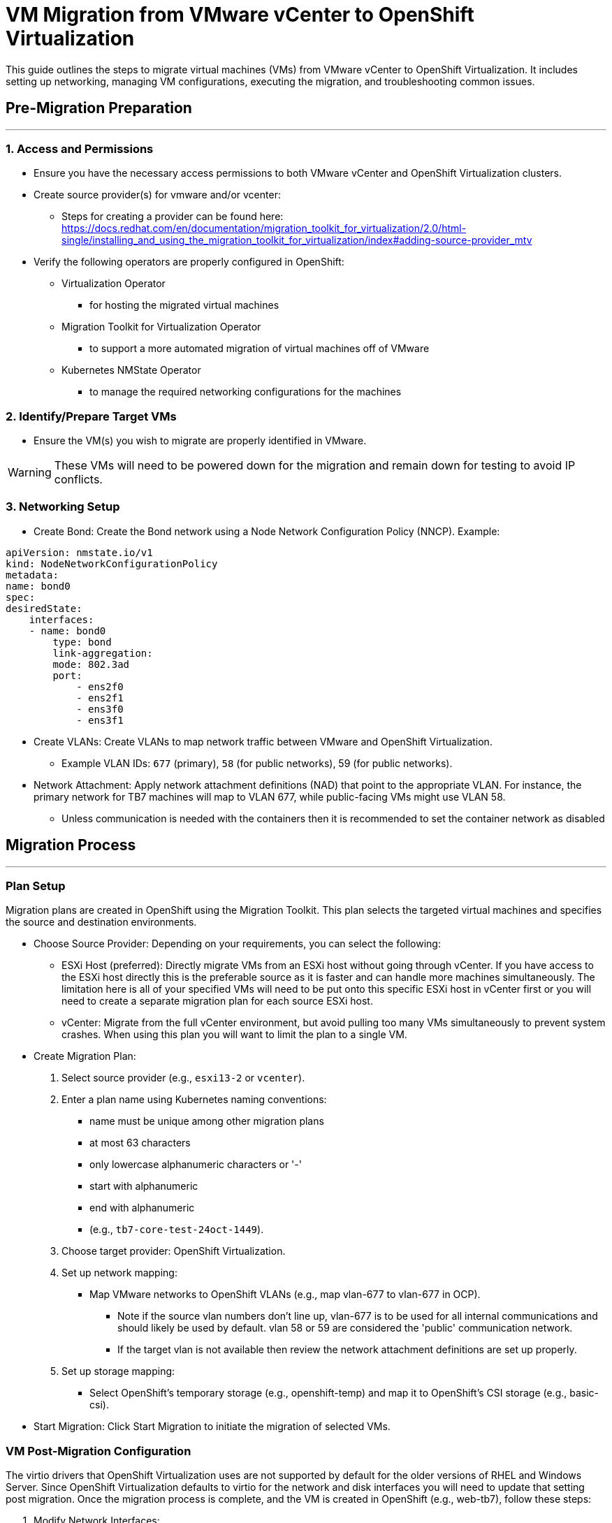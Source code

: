 # **VM Migration from VMware vCenter to OpenShift Virtualization**

This guide outlines the steps to migrate virtual machines (VMs) from VMware vCenter to OpenShift Virtualization. It includes setting up networking, managing VM configurations, executing the migration, and troubleshooting common issues.

## **Pre-Migration Preparation**
---

### **1. Access and Permissions**

* Ensure you have the necessary access permissions to both VMware vCenter and OpenShift Virtualization clusters.
* Create source provider(s) for vmware and/or vcenter:
	** Steps for creating a provider can be found here: https://docs.redhat.com/en/documentation/migration_toolkit_for_virtualization/2.0/html-single/installing_and_using_the_migration_toolkit_for_virtualization/index#adding-source-provider_mtv
* Verify the following operators are properly configured in OpenShift:
	** Virtualization Operator
		*** for hosting the migrated virtual machines
	** Migration Toolkit for Virtualization Operator
		*** to support a more automated migration of virtual machines off of VMware
	** Kubernetes NMState Operator
		*** to manage the required networking configurations for the machines

### **2. Identify/Prepare Target VMs**

* Ensure the VM(s) you wish to migrate are properly identified in VMware. 

[WARNING]
====
These VMs will need to be powered down for the migration and remain down for testing to avoid IP conflicts.
====

### **3. Networking Setup**

* Create Bond: Create the Bond network using a Node Network Configuration Policy (NNCP). Example:

```
apiVersion: nmstate.io/v1
kind: NodeNetworkConfigurationPolicy
metadata:
name: bond0
spec:
desiredState:
    interfaces:
    - name: bond0
        type: bond
        link-aggregation:
        mode: 802.3ad
        port:
            - ens2f0
            - ens2f1
            - ens3f0
            - ens3f1
```

* Create VLANs: Create VLANs to map network traffic between VMware and OpenShift Virtualization. 
    ** Example VLAN IDs: `677` (primary), `58` (for public networks), 59 (for public networks).
// TODO: provide example nncp for the vlans
* Network Attachment: Apply network attachment definitions (NAD) that point to the appropriate VLAN. For instance, the primary network for TB7 machines will map to VLAN 677, while public-facing VMs might use VLAN 58.
	** Unless communication is needed with the containers then it is recommended to set the container network as disabled 
// TODO: provide example nad



## **Migration Process**
---

### **Plan Setup**

Migration plans are created in OpenShift using the Migration Toolkit. This plan selects the targeted virtual machines and specifies the source and destination environments.

* Choose Source Provider: Depending on your requirements, you can select the following:
    ** ESXi Host (preferred): Directly migrate VMs from an ESXi host without going through vCenter. If you have access to the ESXi host directly this is the preferable source as it is faster and can handle more machines simultaneously. The limitation here is all of your specified VMs will need to be put onto this specific ESXi host in vCenter first or you will need to create a separate migration plan for each source ESXi host.
    ** vCenter: Migrate from the full vCenter environment, but avoid pulling too many VMs simultaneously to prevent system crashes. When using this plan you will want to limit the plan to a single VM.

* Create Migration Plan:
	. Select source provider (e.g., `esxi13-2` or `vcenter`).
	. Enter a plan name using Kubernetes naming conventions:
		*** name must be unique among other migration plans
		*** at most 63 characters
		*** only lowercase alphanumeric characters or '-'
		*** start with alphanumeric
		*** end with alphanumeric
		*** (e.g., `tb7-core-test-24oct-1449`).
	. Choose target provider: OpenShift Virtualization.
	. Set up network mapping:
        *** Map VMware networks to OpenShift VLANs (e.g., map vlan-677 to vlan-677 in OCP).
	        **** Note if the source vlan numbers don't line up, vlan-677 is to be used for all internal communications and should likely be used by default. vlan 58 or 59 are considered the 'public' communication network.
	        **** If the target vlan is not available then review the network attachment definitions are set up properly.
    . Set up storage mapping:
        *** Select OpenShift's temporary storage (e.g., openshift-temp) and map it to OpenShift's CSI storage (e.g., basic-csi).

* Start Migration: Click Start Migration to initiate the migration of selected VMs.

### **VM Post-Migration Configuration**

The virtio drivers that OpenShift Virtualization uses are not supported by default for the older versions of RHEL and Windows Server. Since OpenShift Virtualization defaults to virtio for the network and disk interfaces you will need to update that setting post migration. Once the migration process is complete, and the VM is created in OpenShift (e.g., web-tb7), follow these steps:

. Modify Network Interfaces:
    ** Ensure the network interfaces are set to e1000e.
    ** Be sure it is set to attach the VM to the correct VLAN (e.g., vlan-677 for internal network communication).
. Modify Disk Configuration:
    ** Change the disk interface type from virtio to SATA 
. Start the VM:
    ** Once all configurations are verified, go to Actions → Start to power on the VM in OpenShift Virtualization.
    ** If the VM is already running you must stop it and restart it in order for the changes to be applied.

### **Dealing with Windows-Specific Issues**

For Windows-based VMs (e.g., Windows Server 2012), special steps are needed:

* Shutdown Windows Properly in vCenter:
    ** Shut down the Windows VM gracefully (`shutdown /s`), as Windows VMs can have issues with hibernation or fast boot that may cause the file system to be mounted as read-only.
    ** Disable hibernation and fast boot if necessary.



## **Migration Best Practices and Considerations**
---

### **VMs Not Starting After Migration**

* Disk Configuration: Ensure all disks are configured to SATA after migration.
* Network Configuration: Double-check that the VM is connected to the correct VLAN and that e1000e is used for network interfaces.

### **Migration Plan Recommended Practices**

* Avoid migrating multiple VMs simultaneously from vCenter as this may overwhelm the system. Always perform migration of one VM at a time when migrating from vCenter.

### **Saving and Re-Importing VMs**

* Consider creating backups of VM data and configurations before migration, especially when dealing with production VMs.
* Use tools like `virtctl` to upload images or configure persistent volumes. In case of failure, ensure you have a repeatable process for re-importing the VM images.

### **Migration Plan Failures**

* API Gateway Errors: If the migration fails due to a bad API gateway, verify network connectivity and access permissions for the gateway. Restarting the gateway or re-initiating the plan may resolve the issue.

* High RAM Usage: Monitor node resource usage during the migration process. Nodes with high memory consumption may affect the migration speed or cause failures.

### **More information**:
* More detailed information can be found in the migration toolkit user guide: https://docs.redhat.com/en/documentation/migration_toolkit_for_virtualization/2.7


## Automation Notes
---

// TODO: update example with JT's script for this step

*  Automatically update the disk and network interfaces for all virtual machines with a script:
```
!#/bin/bash

# Set namespace and project
NAMESPACE="your-namespace"

# Get all VirtualMachine configurations from OpenShift
echo "Fetching all VM configurations..."
oc get vm -n "$NAMESPACE" -o name | while read -r vm; do
    echo "Processing $vm..."

    # Export the VM's YAML config
    oc get "$vm" -n "$NAMESPACE" -o yaml > "/tmp/${vm//\//-}.yaml"

    # Check if the YAML file exists
    if [[ ! -f "/tmp/${vm//\//-}.yaml" ]]; then
        echo "Error: Could not fetch YAML for $vm. Skipping..."
        continue
    fi

    # Perform sed replacement on disk interface type (virtio -> sata)
    echo "Updating disk interface to 'sata'"
    sed -i '/disk:/,/interface:/s/virtio/sata/g' "/tmp/${vm//\//-}.yaml"

    # Perform sed replacement on network interface type (virtio -> e1000e)
    echo "Updating network interface to 'e1000e'"
    sed -i '/networkInterfaces:/,/model:/s/virtio/e1000e/g' "/tmp/${vm//\//-}.yaml"

    # Apply the updated YAML to OpenShift
    echo "Applying updated configuration for $vm..."
    oc apply -f "/tmp/${vm//\//-}.yaml" -n "$NAMESPACE"

    # Check if the VM is running or stopped 
    vm_status=$(virtctl status "$vm" -n "$NAMESPACE" | grep -oP "(?<=Status: )\w+") 
    
    if [[ "$vm_status" == "Running" ]];
        echo "VM $vm is running. Stopping now..." 
        virtctl stop "$vm" 
    elif [[ "$vm_status" == "Stopped" ]];
        echo "VM $vm is already stopped." 
    else 
        echo "VM $vm is in an unknown state: $vm_status. Skipping restart..." 
        continue 
    fi

    # Start the VM 
    virtctl start "$vm"

    # Clean up the temporary file
    rm -f "/tmp/${vm//\//-}.yaml"

    echo "Finished processing $vm."
done

echo "All VM configurations updated successfully!"

```

